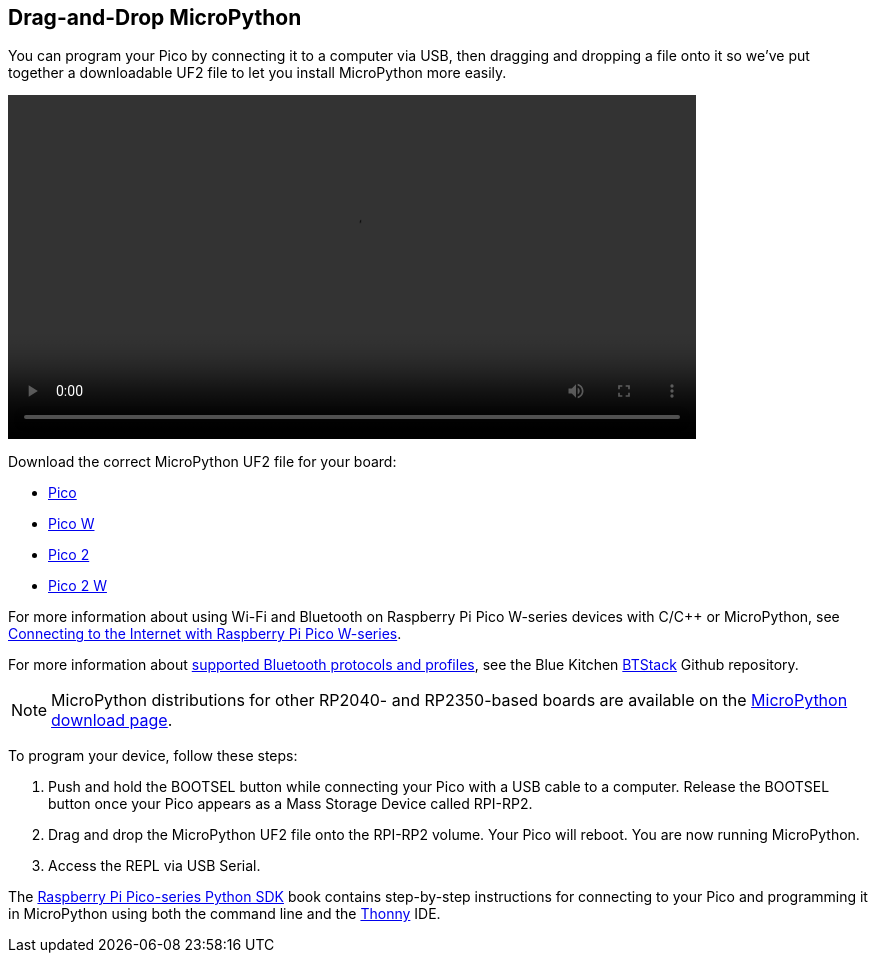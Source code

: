 == Drag-and-Drop MicroPython

You can program your Pico by connecting it to a computer via USB, then dragging and dropping a file onto it so we've put together a downloadable UF2 file to let you install MicroPython more easily.

video::images/MicroPython.webm[width="80%"]

Download the correct MicroPython UF2 file for your board:

* https://micropython.org/download/rp2-pico/rp2-pico-latest.uf2[Pico] 

* https://micropython.org/download/rp2-pico-w/rp2-pico-w-latest.uf2[Pico W]

* https://micropython.org/download/RPI_PICO2/RPI_PICO2-latest.uf2[Pico 2]

* https://downloads.raspberrypi.com/micropython/mp_firmware_unofficial_latest.uf2[Pico 2 W]

For more information about using Wi-Fi and Bluetooth on Raspberry Pi Pico W-series devices with C/{cpp} or MicroPython, see https://datasheets.raspberrypi.com/picow/connecting-to-the-internet-with-pico-w.pdf[Connecting to the Internet with Raspberry Pi Pico W-series].

For more information about https://github.com/bluekitchen/btstack#supported-protocols-and-profiles[supported Bluetooth protocols and profiles], see the Blue Kitchen https://github.com/bluekitchen/btstack[BTStack] Github repository.

NOTE: MicroPython distributions for other RP2040- and RP2350-based boards are available on the https://micropython.org/download/[MicroPython download page].

To program your device, follow these steps:

. Push and hold the BOOTSEL button while connecting your Pico with a USB cable to a computer. Release the BOOTSEL button once your Pico appears as a Mass Storage Device called RPI-RP2.

. Drag and drop the MicroPython UF2 file onto the RPI-RP2 volume. Your Pico will reboot. You are now running MicroPython.

. Access the REPL via USB Serial.

The https://datasheets.raspberrypi.com/pico/raspberry-pi-pico-python-sdk.pdf[Raspberry Pi Pico-series Python SDK] book contains step-by-step instructions for connecting to your Pico and programming it in MicroPython using both the command line and the https://thonny.org/[Thonny] IDE.
